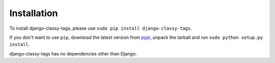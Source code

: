 ============
Installation
============

To install django-classy-tags, please use
``sudo pip install django-classy-tags``.

If you don't want to use ``pip``, download the latest version from 
`pypi <http://pypi.python.org/pypi/django-classy-tags>`_, unpack the tarball and
run ``sudo python setup.py install``.

django-classy-tags has no dependencies other than Django.